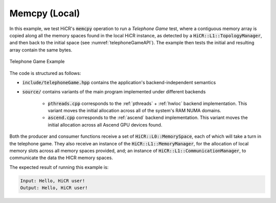 Memcpy (Local)
=======================

In this example, we test HiCR's :code:`memcpy` operation to run a *Telephone Game* test, where a contiguous memory array is copied along all the memory spaces found in the local HiCR instance, as detected by a :code:`HiCR::L1::TopologyManager`, and then back to the initial space (see :numref:`telephoneGameAPI`). The example then tests the initial and resulting array contain the same bytes. 

.. _telephoneGameAPI:
.. figure:: telephoneGame.png
   :alt: Telephone Game Example
   :align: center
   
   Telephone Game Example

The code is structured as follows:

* :code:`include/telephoneGame.hpp` contains the application's backend-independent semantics
* :code:`source/` contains variants of the main program implemented under different backends

    * :code:`pthreads.cpp` corresponds to the :ref:`pthreads` + :ref:`hwloc` backend implementation. This variant moves the initial allocation across all of the system's RAM NUMA domains.
    * :code:`ascend.cpp` corresponds to the :ref:`ascend` backend implementation. This variant moves the initial allocation across all Ascend GPU devices found.

Both the producer and consumer functions receive a set of :code:`HiCR::L0::MemorySpace`, each of which will take a turn in the telephone game. They also receive an instance of the :code:`HiCR::L1::MemoryManager`, for the allocation of local memory slots across all memory spaces provided, and; an instance of :code:`HiCR::L1::CommunicationManager`, to communicate the data the HICR memory spaces. 

The expected result of running this example is:

.. code-block:: bash

    Input: Hello, HiCR user!
    Output: Hello, HiCR user!

